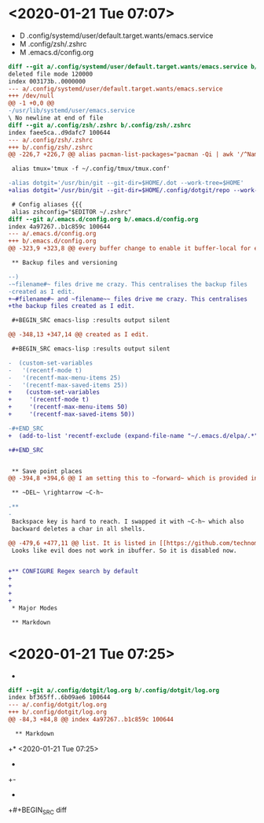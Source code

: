* <2020-01-21 Tue 07:07>

- D .config/systemd/user/default.target.wants/emacs.service
- M .config/zsh/.zshrc
- M .emacs.d/config.org

#+BEGIN_SRC diff
diff --git a/.config/systemd/user/default.target.wants/emacs.service b/.config/systemd/user/default.target.wants/emacs.service
deleted file mode 120000
index 003173b..0000000
--- a/.config/systemd/user/default.target.wants/emacs.service
+++ /dev/null
@@ -1 +0,0 @@
-/usr/lib/systemd/user/emacs.service
\ No newline at end of file
diff --git a/.config/zsh/.zshrc b/.config/zsh/.zshrc
index faee5ca..d9dafc7 100644
--- a/.config/zsh/.zshrc
+++ b/.config/zsh/.zshrc
@@ -226,7 +226,7 @@ alias pacman-list-packages="pacman -Qi | awk '/^Name/{name=$3} /^Installed Size/
 
 alias tmux='tmux -f ~/.config/tmux/tmux.conf'
 
-alias dotgit='/usr/bin/git --git-dir=$HOME/.dot --work-tree=$HOME' 
+alias dotgit='/usr/bin/git --git-dir=$HOME/.config/dotgit/repo --work-tree=$HOME' 
 
 # Config aliases {{{
 alias zshconfig="$EDITOR ~/.zshrc"
diff --git a/.emacs.d/config.org b/.emacs.d/config.org
index 4a97267..b1c859c 100644
--- a/.emacs.d/config.org
+++ b/.emacs.d/config.org
@@ -323,9 +323,8 @@ every buffer change to enable it buffer-local for every buffer.
 
 ** Backup files and versioning
 
--)
-~filename#~ files drive me crazy. This centralises the backup files
-created as I edit.
+~#filename#~ and ~filename~~ files drive me crazy. This centralises
+the backup files created as I edit.
 
 #+BEGIN_SRC emacs-lisp :results output silent
 
@@ -348,13 +347,14 @@ created as I edit.
 
 #+BEGIN_SRC emacs-lisp :results output silent
 
-  (custom-set-variables 
-   '(recentf-mode t)
-   '(recentf-max-menu-items 25)
-   '(recentf-max-saved-items 25))
+    (custom-set-variables 
+     '(recentf-mode t)
+     '(recentf-max-menu-items 50)
+     '(recentf-max-saved-items 50))
 
-#+END_SRC
+  (add-to-list 'recentf-exclude (expand-file-name "~/.emacs.d/elpa/.*"))
 
+#+END_SRC
 
 
 ** Save point places
@@ -394,8 +394,6 @@ I am setting this to ~forward~ which is provided in [[https://github.com/technom
 
 ** ~DEL~ \rightarrow ~C-h~
 
-** 
-
 Backspace key is hard to reach. I swapped it with ~C-h~ which also
 backward deletes a char in all shells.
 
@@ -479,6 +477,11 @@ list. It is listed in [[https://github.com/technomancy/better-defaults/blob/mast
 Looks like evil does not work in ibuffer. So it is disabled now.
 
 
+** CONFIGURE Regex search by default
+
+
+
+
 * Major Modes
 
 ** Markdown
#+END_SRC
* <2020-01-21 Tue 07:25>

- 

#+BEGIN_SRC diff
diff --git a/.config/dotgit/log.org b/.config/dotgit/log.org
index bf365ff..6b09ae6 100644
--- a/.config/dotgit/log.org
+++ b/.config/dotgit/log.org
@@ -84,3 +84,8 @@ index 4a97267..b1c859c 100644
  
  ** Markdown
 #+END_SRC
+* <2020-01-21 Tue 07:25>
+
+- 
+
+#+BEGIN_SRC diff
#+END_SRC
